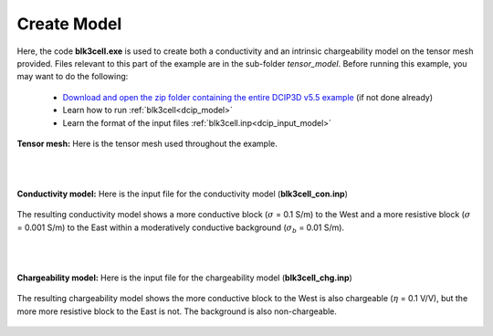 .. _example_model:

Create Model
============

Here, the code **blk3cell.exe** is used to create both a conductivity and an intrinsic chargeability model on the tensor mesh provided. Files relevant to this part of the example are in the sub-folder *tensor_model*. Before running this example, you may want to do the following:

	- `Download and open the zip folder containing the entire DCIP3D v5.5 example <https://github.com/ubcgif/dcip3d/raw/master/assets/dcip3d_v5p5_example.zip>`__ (if not done already)
	- Learn how to run :ref:`blk3cell<dcip_model>`
	- Learn the format of the input files :ref:`blk3cell.inp<dcip_input_model>`



**Tensor mesh:** Here is the tensor mesh used throughout the example.

.. figure:: images/tensor_mesh.png
     :align: center
     :width: 500

|
|

**Conductivity model:** Here is the input file for the conductivity model (**blk3cell_con.inp**)

.. figure:: ../inputfiles/images/create_blk3cell_input_con.png
     :align: center
     :width: 700


The resulting conductivity model shows a more conductive block (:math:`\sigma` = 0.1 S/m) to the West and a more resistive block (:math:`\sigma` = 0.001 S/m) to the East within a moderatively conductive background (:math:`\sigma_b` = 0.01 S/m).


.. figure:: images/con_model.png
     :align: center
     :width: 500

|
|

**Chargeability model:** Here is the input file for the chargeability model (**blk3cell_chg.inp**)

.. figure:: ../inputfiles/images/create_blk3cell_input_chg.png
     :align: center
     :width: 700


The resulting chargeability model shows the more conductive block to the West is also chargeable (:math:`\eta` = 0.1 V/V), but the more more resistive block to the East is not. The background is also non-chargeable.


.. figure:: images/chg_model.png
     :align: center
     :width: 500

